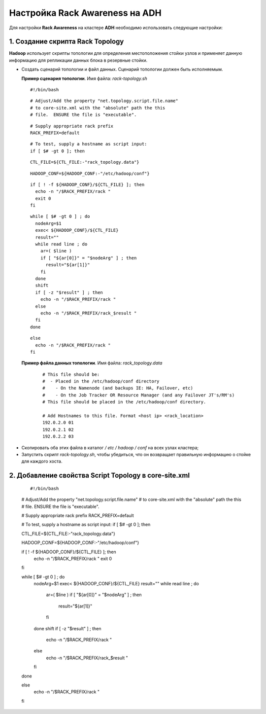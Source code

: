 Настройка Rack Awareness на ADH
-------------------------------

.. |br| raw:: html

   <br />



Для настройки **Rack Awareness** на кластере **ADH** необходимо использовать следующие настройки:


1. Создание скрипта Rack Topology 
^^^^^^^^^^^^^^^^^^^^^^^^^^^^^^^^^

**Hadoop** использует скрипты топологии для определения местоположения стойки узлов и применяет данную информацию для репликации данных блока в резервные стойки.

+ Создать сценарий топологии и файл данных. Сценарий топологии должен быть исполняемым. 

  **Пример сценария топологии**. Имя файла: *rack-topology.sh*
  
  ::
  
   #!/bin/bash 
  ::
  
   # Adjust/Add the property "net.topology.script.file.name" 
   # to core-site.xml with the "absolute" path the this
   # file.  ENSURE the file is "executable". 
  :: 
  
   # Supply appropriate rack prefix
   RACK_PREFIX=default
  ::
  
   # To test, supply a hostname as script input:
   if [ $# -gt 0 ]; then
  ::
  
   CTL_FILE=${CTL_FILE:-"rack_topology.data"} 
  ::
  
   HADOOP_CONF=${HADOOP_CONF:-"/etc/hadoop/conf"} 
  ::
  
   if [ ! -f ${HADOOP_CONF}/${CTL_FILE} ]; then
     echo -n "/$RACK_PREFIX/rack "
     exit 0
   fi 
  ::
  
   while [ $# -gt 0 ] ; do 
     nodeArg=$1
     exec< ${HADOOP_CONF}/${CTL_FILE}
     result="" 
     while read line ; do
       ar=( $line )
       if [ "${ar[0]}" = "$nodeArg" ] ; then
         result="${ar[1]}"
       fi
     done 
     shift
     if [ -z "$result" ] ; then 
       echo -n "/$RACK_PREFIX/rack " 
     else 
       echo -n "/$RACK_PREFIX/rack_$result "
     fi
   done
  ::
  
   else 
     echo -n "/$RACK_PREFIX/rack " 
   fi 



 **Пример файла данных топологии**. Имя файла: *rack_topology.data*
  ::
  
   # This file should be: 
   #  - Placed in the /etc/hadoop/conf directory 
   #    - On the Namenode (and backups IE: HA, Failover, etc)
   #    - On the Job Tracker OR Resource Manager (and any Failover JT's/RM's)  
   # This file should be placed in the /etc/hadoop/conf directory.
  
   # Add Hostnames to this file. Format <host ip> <rack_location> 
   192.0.2.0 01
   192.0.2.1 02 
   192.0.2.2 03 

+ Скопировать оба этих файла в каталог */ etc / hadoop / conf* на всех узлах кластера;

+ Запустить скрипт *rack-topology.sh*, чтобы убедиться, что он возвращает правильную информацию о стойке для каждого хоста.



2. Добавление свойства Script Topology в core-site.xml
^^^^^^^^^^^^^^^^^^^^^^^^^^^^^^^^^^^^^^^^^^^^^^^^^^^^^^

  ::

  #!/bin/bash 
    
  # Adjust/Add the property "net.topology.script.file.name" 
  # to core-site.xml with the "absolute" path the this
  # file.  ENSURE the file is "executable". 
   
  # Supply appropriate rack prefix
  RACK_PREFIX=default
    
  # To test, supply a hostname as script input:
  if [ $# -gt 0 ]; then
    
  CTL_FILE=${CTL_FILE:-"rack_topology.data"} 
    
  HADOOP_CONF=${HADOOP_CONF:-"/etc/hadoop/conf"} 
    
  if [ ! -f ${HADOOP_CONF}/${CTL_FILE} ]; then
    echo -n "/$RACK_PREFIX/rack "
    exit 0
  fi 
   
  while [ $# -gt 0 ] ; do 
    nodeArg=$1
    exec< ${HADOOP_CONF}/${CTL_FILE}
    result="" 
    while read line ; do
      ar=( $line )
      if [ "${ar[0]}" = "$nodeArg" ] ; then
        result="${ar[1]}"
      fi
    done 
    shift
    if [ -z "$result" ] ; then 
      echo -n "/$RACK_PREFIX/rack " 
    else 
      echo -n "/$RACK_PREFIX/rack_$result "
    fi
  done
    
  else 
    echo -n "/$RACK_PREFIX/rack " 
  fi 

